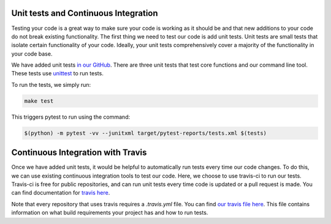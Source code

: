 Unit tests and Continuous Integration
=====================================

Testing your code is a great way to make sure your code is working as it should be
and that new additions to your code do not break existing functionality. The first
thing we need to test our code is add unit tests. Unit tests are small tests that
isolate certain functionality of your code. Ideally, your unit tests comprehensively
cover a majority of the functionality in your code base.

We have added unit tests `in our GitHub <https://github.com/akmorrow13/CompBIO_Seminar_2020/tree/master/PlotMAPQ/test>`_.
There are three unit tests that test core functions and our command line tool.
These tests use `unittest <https://docs.python.org/2/library/unittest.html>`_ to run tests.

To run the tests, we simply run:

.. code:: bash

	make test

This triggers pytest to run using the command:

.. code:: bash

	$(python) -m pytest -vv --junitxml target/pytest-reports/tests.xml $(tests)


Continuous Integration with Travis
==================================

Once we have added unit tests, it would be helpful to automatically run tests every time
our code changes. To do this, we can use existing continuous integration tools to
test our code. Here, we choose to use travis-ci to run our tests. Travis-ci is free
for public repositories, and can run unit tests every time code is updated or a pull
request is made. You can find documentation for `travis here <https://docs.travis-ci.com/user/tutorial/>`_.

Note that every repository that uses travis requires a `.travis.yml` file. You can find `our travis file here <https://github.com/akmorrow13/CompBIO_Seminar_2020/blob/master/.travis.yml>`_.
This file contains information on what build requirements your project has and how to run tests.
